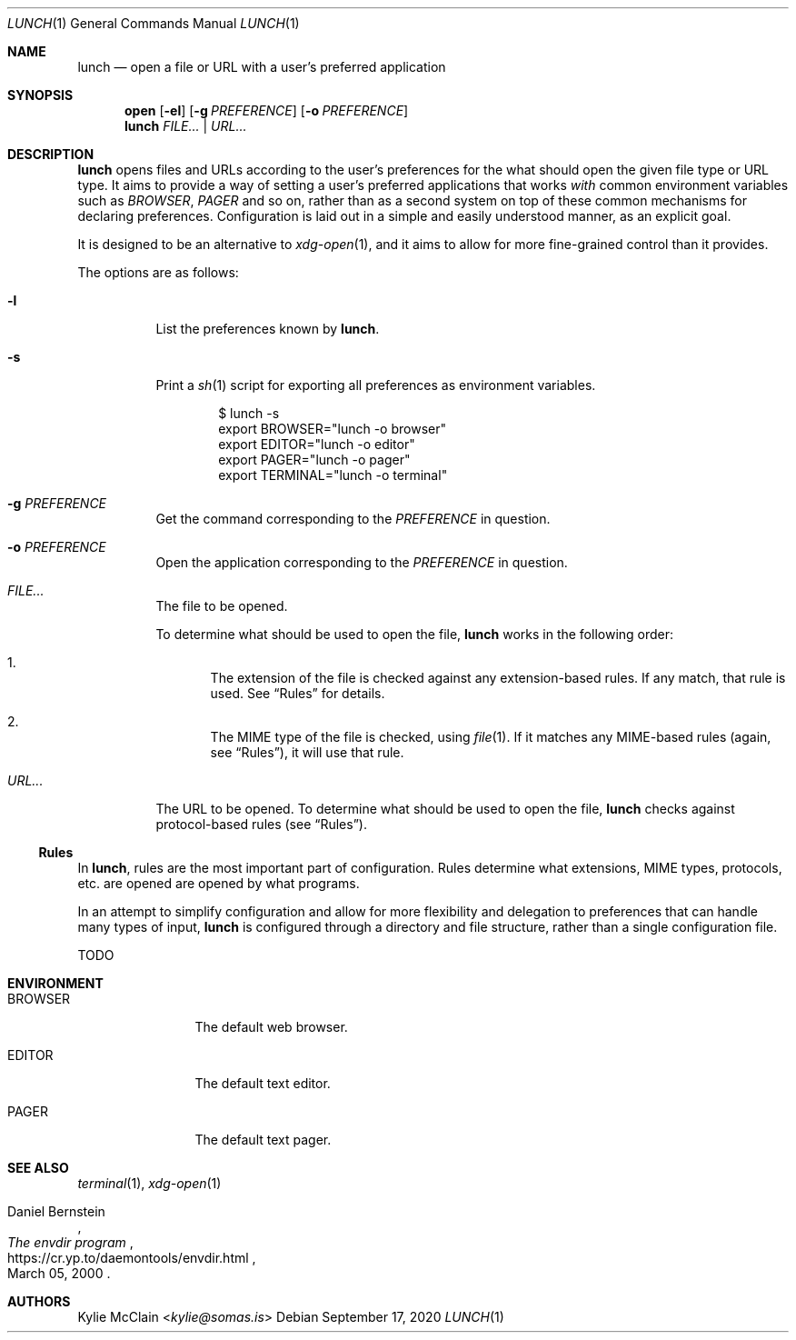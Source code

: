 .Dd September 17, 2020
.Dt LUNCH 1
.Os
.
.Sh NAME
.Nm lunch
.Nd open a file or URL with a user's preferred application
.
.Sh SYNOPSIS
.Nm open
.Op Fl el
.Op Fl g Ar PREFERENCE
.Op Fl o Ar PREFERENCE
.Nm
.Ar FILE... | URL...
.
.Sh DESCRIPTION
.Nm
opens files and URLs according to the user's preferences for the what
should open the given file type or URL type.
It aims to provide a way of setting a user's preferred applications that works
.Em with
common environment variables such as
.Em BROWSER , PAGER
and so on, rather than as a second system on top of these common
mechanisms for declaring preferences.
Configuration is laid out in a simple and easily understood manner, as
an explicit goal.
.Pp
It is designed to be an alternative to
.Xr xdg-open 1 ,
and it aims to allow for more fine-grained control than it provides.
.Pp
The options are as follows:
.Bl -tag -width Ds
.It Fl l
List the preferences known by
.Nm .
.It Fl s
Print a
.Xr sh 1
script for exporting all preferences as environment variables.
.Bd -literal -offset indent
$ lunch -s
export BROWSER="lunch -o browser"
export EDITOR="lunch -o editor"
export PAGER="lunch -o pager"
export TERMINAL="lunch -o terminal"
.Ed
.It Fl g Ar PREFERENCE
Get the command corresponding to the
.Ar PREFERENCE
in question.
.It Fl o Ar PREFERENCE
Open the application corresponding to the
.Ar PREFERENCE
in question.
.It Pa FILE...
The file to be opened.
.Pp
To determine what should be used to open the file,
.Nm
works in the following order:
.Bl -enum
.It
The extension of the file is checked against any extension-based rules.
If any match, that rule is used.
See
.Sx Rules
for details.
.It
The MIME type of the file is checked, using
.Xr file 1 .
If it matches any MIME-based rules (again, see
.Sx Rules ) ,
it will use that rule.
.El
.It Pa URL...
The URL to be opened.
To determine what should be used to open the file,
.Nm
checks against protocol-based rules (see
.Sx Rules ) .
.El
.Ss Rules
In
.Nm ,
rules are the most important part of configuration.
Rules determine what extensions, MIME types, protocols, etc. are
opened are opened by what programs.
.Pp
In an attempt to simplify configuration and allow for more flexibility
and delegation to preferences that can handle many types of input,
.Nm
is configured through a directory and file structure, rather than a
single configuration file.
.Pp
TODO
.Sh ENVIRONMENT
.Bl -tag -width 10n
.It Ev BROWSER
The default web browser.
.It Ev EDITOR
The default text editor.
.It Ev PAGER
The default text pager.
.El
.Sh SEE ALSO
.Xr terminal 1 ,
.Xr xdg-open 1
.Rs
.%A Daniel Bernstein
.%T The envdir program
.%D March 05, 2000
.%U https://cr.yp.to/daemontools/envdir.html
.Re
.Sh AUTHORS
.An Kylie McClain Aq Mt kylie@somas.is
